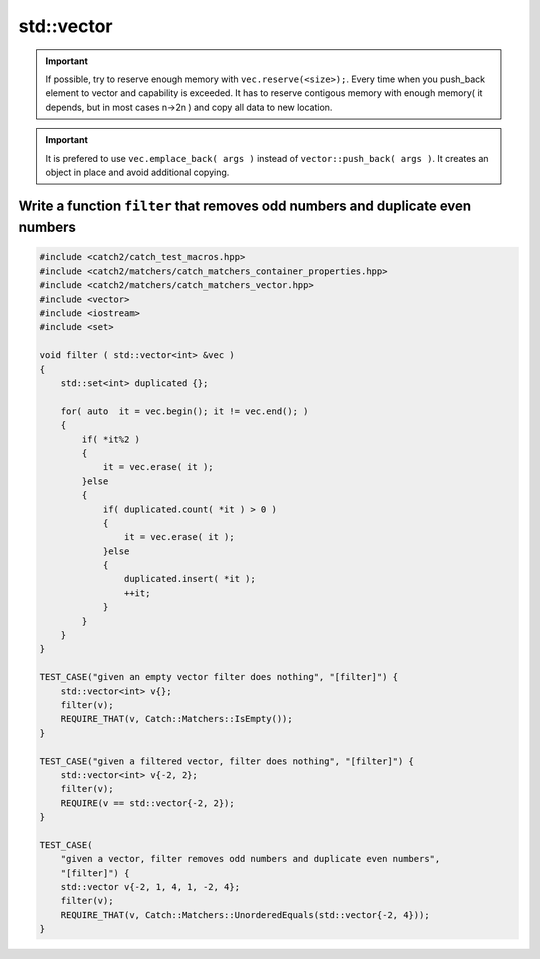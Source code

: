 std::vector
===========

.. important:: If possible, try to reserve enough memory with ``vec.reserve(<size>);``. Every time when you push_back element to vector and capability is exceeded. It has to reserve contigous memory with enough memory( it depends, but in most cases n->2n ) and copy all data to new location.  

.. important:: It is prefered to use ``vec.emplace_back( args )`` instead of ``vector::push_back( args )``. It creates an object in place and avoid additional copying. 


Write a function ``filter`` that removes odd numbers and duplicate even numbers
~~~~~~~~~~~~~~~~~~~~~~~~~~~~~~~~~~~~~~~~~~~~~~~~~~~~~~~~~~~~~~~~~~~~~~~~~~~~~~~


.. code-block:: cpp

    #include <catch2/catch_test_macros.hpp>
    #include <catch2/matchers/catch_matchers_container_properties.hpp>
    #include <catch2/matchers/catch_matchers_vector.hpp>
    #include <vector>
    #include <iostream>
    #include <set>
    
    void filter ( std::vector<int> &vec )
    {
        std::set<int> duplicated {};

        for( auto  it = vec.begin(); it != vec.end(); )
        {
            if( *it%2 )
            {
                it = vec.erase( it );
            }else
            {
                if( duplicated.count( *it ) > 0 )
                {
                    it = vec.erase( it );
                }else
                {
                    duplicated.insert( *it );
                    ++it;
                }
            }
        }
    }

    TEST_CASE("given an empty vector filter does nothing", "[filter]") {
        std::vector<int> v{};
        filter(v);
        REQUIRE_THAT(v, Catch::Matchers::IsEmpty());
    }

    TEST_CASE("given a filtered vector, filter does nothing", "[filter]") {
        std::vector<int> v{-2, 2};
        filter(v);
        REQUIRE(v == std::vector{-2, 2});
    }

    TEST_CASE(
        "given a vector, filter removes odd numbers and duplicate even numbers",
        "[filter]") {
        std::vector v{-2, 1, 4, 1, -2, 4};
        filter(v);
        REQUIRE_THAT(v, Catch::Matchers::UnorderedEquals(std::vector{-2, 4}));
    }